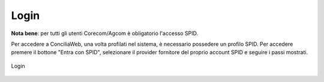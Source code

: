 Login
==========

**Nota bene**: per tutti gli utenti Corecom/Agcom è obligatorio l'accesso SPID.

Per accedere a ConciliaWeb, una volta profilati nel sistema, è necessario possedere un profilo SPID.
Per accedere premere il bottone "Entra con SPID", selezionare il provider fornitore del proprio account SPID e seguire i passi mostrati.

.. figure:: /media/login.png
   :align: center
   :name: login
   :alt: Login

   Login